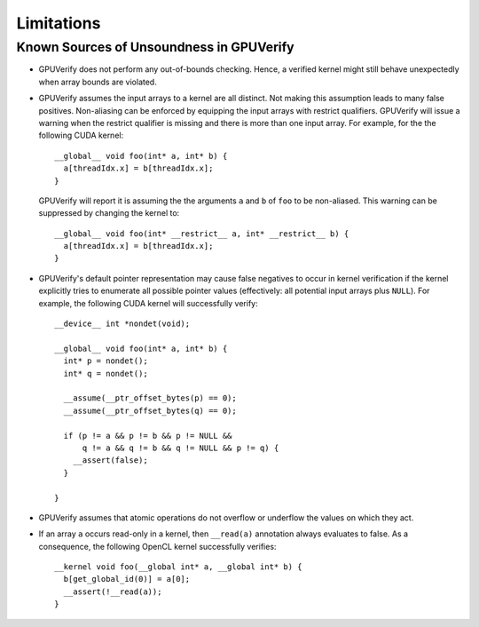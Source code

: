 ===========
Limitations
===========


Known Sources of Unsoundness in GPUVerify
-----------------------------------------

* GPUVerify does not perform any out-of-bounds checking. Hence, a verified
  kernel might still behave unexpectedly when array bounds are violated.

* GPUVerify assumes the input arrays to a kernel are all distinct. Not making
  this assumption leads to many false positives. Non-aliasing can be enforced
  by equipping the input arrays with restrict qualifiers. GPUVerify will issue
  a warning when the restrict qualifier is missing and there is more than one
  input array. For example, for the the following CUDA kernel::

    __global__ void foo(int* a, int* b) {
      a[threadIdx.x] = b[threadIdx.x];
    }

  GPUVerify will report it is assuming the the arguments ``a`` and ``b`` of
  ``foo`` to be non-aliased. This warning can be suppressed by changing the
  kernel to::

    __global__ void foo(int* __restrict__ a, int* __restrict__ b) {
      a[threadIdx.x] = b[threadIdx.x];
    }

* GPUVerify's default pointer representation may cause false negatives to occur
  in kernel verification if the kernel explicitly tries to enumerate all
  possible pointer values (effectively: all potential input arrays plus
  ``NULL``). For example, the following CUDA kernel will successfully verify::

    __device__ int *nondet(void);

    __global__ void foo(int* a, int* b) {
      int* p = nondet();
      int* q = nondet();

      __assume(__ptr_offset_bytes(p) == 0);
      __assume(__ptr_offset_bytes(q) == 0);

      if (p != a && p != b && p != NULL &&
          q != a && q != b && q != NULL && p != q) {
        __assert(false);
      }

    }

* GPUVerify assumes that atomic operations do not overflow or underflow the
  values on which they act.

* If an array ``a`` occurs read-only in a kernel, then ``__read(a)`` annotation
  always evaluates to false. As a consequence, the following OpenCL kernel
  successfully verifies::

    __kernel void foo(__global int* a, __global int* b) {
      b[get_global_id(0)] = a[0];
      __assert(!__read(a));
    }

